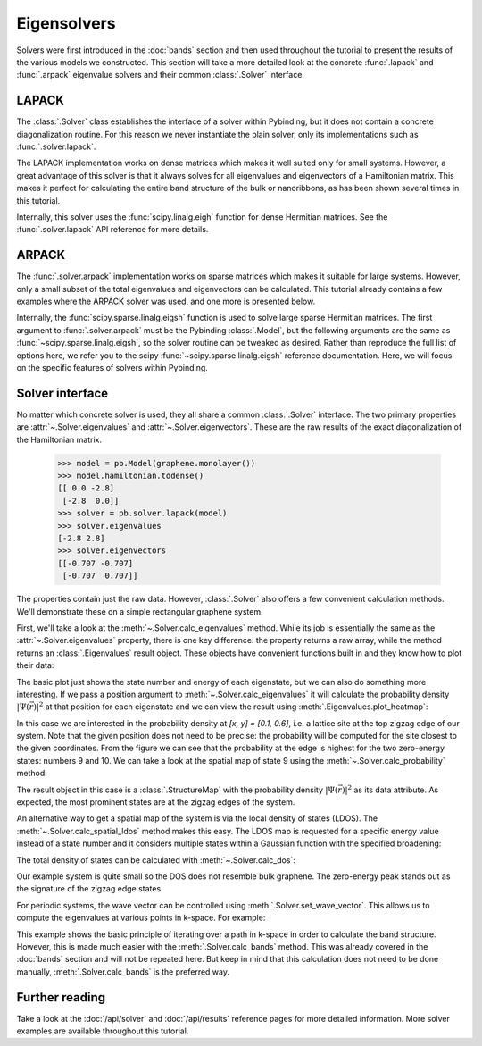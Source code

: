 Eigensolvers
============

Solvers were first introduced in the :doc:`bands` section and then used throughout the tutorial to
present the results of the various models we constructed. This section will take a more detailed
look at the concrete :func:`.lapack` and :func:`.arpack` eigenvalue solvers and their common
:class:`.Solver` interface.


LAPACK
------

The :class:`.Solver` class establishes the interface of a solver within Pybinding, but it does not
contain a concrete diagonalization routine. For this reason we never instantiate the plain solver,
only its implementations such as :func:`.solver.lapack`.

The LAPACK implementation works on dense matrices which makes it well suited only for small
systems. However, a great advantage of this solver is that it always solves for all eigenvalues
and eigenvectors of a Hamiltonian matrix. This makes it perfect for calculating the entire band
structure of the bulk or nanoribbons, as has been shown several times in this tutorial.

Internally, this solver uses the :func:`scipy.linalg.eigh` function for dense Hermitian matrices.
See the :func:`.solver.lapack` API reference for more details.


ARPACK
------

The :func:`.solver.arpack` implementation works on sparse matrices which makes it suitable for
large systems. However, only a small subset of the total eigenvalues and eigenvectors can be
calculated. This tutorial already contains a few examples where the ARPACK solver was used, and
one more is presented below.

Internally, the :func:`scipy.sparse.linalg.eigsh` function is used to solve large sparse Hermitian
matrices. The first argument to :func:`.solver.arpack` must be the Pybinding :class:`.Model`, but
the following arguments are the same as :func:`~scipy.sparse.linalg.eigsh`, so the solver routine
can be tweaked as desired. Rather than reproduce the full list of options here, we refer you to
the scipy :func:`~scipy.sparse.linalg.eigsh` reference documentation. Here, we will focus on the
specific features of solvers within Pybinding.


Solver interface
----------------

No matter which concrete solver is used, they all share a common :class:`.Solver` interface.
The two primary properties are :attr:`~.Solver.eigenvalues` and :attr:`~.Solver.eigenvectors`.
These are the raw results of the exact diagonalization of the Hamiltonian matrix.

    >>> model = pb.Model(graphene.monolayer())
    >>> model.hamiltonian.todense()
    [[ 0.0 -2.8]
     [-2.8  0.0]]
    >>> solver = pb.solver.lapack(model)
    >>> solver.eigenvalues
    [-2.8 2.8]
    >>> solver.eigenvectors
    [[-0.707 -0.707]
     [-0.707  0.707]]

The properties contain just the raw data. However, :class:`.Solver` also offers a few convenient
calculation methods. We'll demonstrate these on a simple rectangular graphene system.

.. plot::
    :context: close-figs

    from pybinding.repository import graphene

    model = pb.Model(
        graphene.monolayer(),
        pb.rectangle(x=3, y=1.2)
    )
    model.system.plot()

First, we'll take a look at the :meth:`~.Solver.calc_eigenvalues` method. While its job is
essentially the same as the :attr:`~.Solver.eigenvalues` property, there is one key difference:
the property returns a raw array, while the method returns an :class:`.Eigenvalues` result object.
These objects have convenient functions built in and they know how to plot their data:

.. plot::
    :context: close-figs

    solver = pb.solver.arpack(model, k=20)  # for the 20 lowest energy eigenvalues
    eigenvalues = solver.calc_eigenvalues()
    eigenvalues.plot()

The basic plot just shows the state number and energy of each eigenstate, but we can also do
something more interesting. If we pass a position argument to :meth:`~.Solver.calc_eigenvalues`
it will calculate the probability density :math:`|\Psi(\vec{r})|^2` at that position for each
eigenstate and we can view the result using :meth:`.Eigenvalues.plot_heatmap`:

.. plot::
    :context: close-figs

    eigenvalues = solver.calc_eigenvalues(map_probability_at=[0.1, 0.6])  # position in [nm]
    eigenvalues.plot_heatmap(show_indices=True)
    pb.pltutils.colorbar()

In this case we are interested in the probability density at `[x, y] = [0.1, 0.6]`, i.e. a lattice
site at the top zigzag edge of our system. Note that the given position does not need to be
precise: the probability will be computed for the site closest to the given coordinates. From the
figure we can see that the probability at the edge is highest for the two zero-energy states:
numbers 9 and 10. We can take a look at the spatial map of state 9 using the
:meth:`~.Solver.calc_probability` method:

.. plot::
    :context: close-figs

    probability_map = solver.calc_probability(9)
    probability_map.plot_structure()

The result object in this case is a :class:`.StructureMap` with the probability density
:math:`|\Psi(\vec{r})|^2` as its data attribute. As expected, the most prominent states are at
the zigzag edges of the system.

An alternative way to get a spatial map of the system is via the local density of states (LDOS).
The :meth:`~.Solver.calc_spatial_ldos` method makes this easy. The LDOS map is requested for a
specific energy value instead of a state number and it considers multiple states within a Gaussian
function with the specified broadening:

.. plot::
    :context: close-figs

    ldos_map = solver.calc_spatial_ldos(energy=0, broadening=0.05)  # [eV]
    ldos_map.plot_structure()

The total density of states can be calculated with :meth:`~.Solver.calc_dos`:

.. plot::
    :context: close-figs

    dos = solver.calc_dos(energies=np.linspace(-1, 1, 200), broadening=0.05)  # [eV]
    dos.plot()

Our example system is quite small so the DOS does not resemble bulk graphene. The zero-energy peak
stands out as the signature of the zigzag edge states.

For periodic systems, the wave vector can be controlled using :meth:`.Solver.set_wave_vector`.
This allows us to compute the eigenvalues at various points in k-space. For example:

.. plot::
    :context: close-figs

    from math import pi

    model = pb.Model(
        graphene.monolayer(),
        pb.translational_symmetry()
    )
    solver = pb.solver.lapack(model)

    kx_lim = pi / graphene.a
    kx_path = np.linspace(-kx_lim, kx_lim, 100)
    ky_outer = 0
    ky_inner = 2*pi / (3*graphene.a_cc)

    outer_bands = []
    for kx in kx_path:
        solver.set_wave_vector([kx, ky_outer])
        outer_bands.append(solver.eigenvalues)

    inner_bands = []
    for kx in kx_path:
        solver.set_wave_vector([kx, ky_inner])
        inner_bands.append(solver.eigenvalues)

    for bands in [outer_bands, inner_bands]:
        result = pb.results.Bands([-kx_lim, kx_lim], kx_path, bands)
        result.plot()

This example shows the basic principle of iterating over a path in k-space in order to calculate
the band structure. However, this is made much easier with the :meth:`.Solver.calc_bands` method.
This was already covered in the :doc:`bands` section and will not be repeated here. But keep in
mind that this calculation does not need to be done manually, :meth:`.Solver.calc_bands` is the
preferred way.


Further reading
---------------

Take a look at the :doc:`/api/solver` and :doc:`/api/results` reference pages for more detailed
information. More solver examples are available throughout this tutorial.

